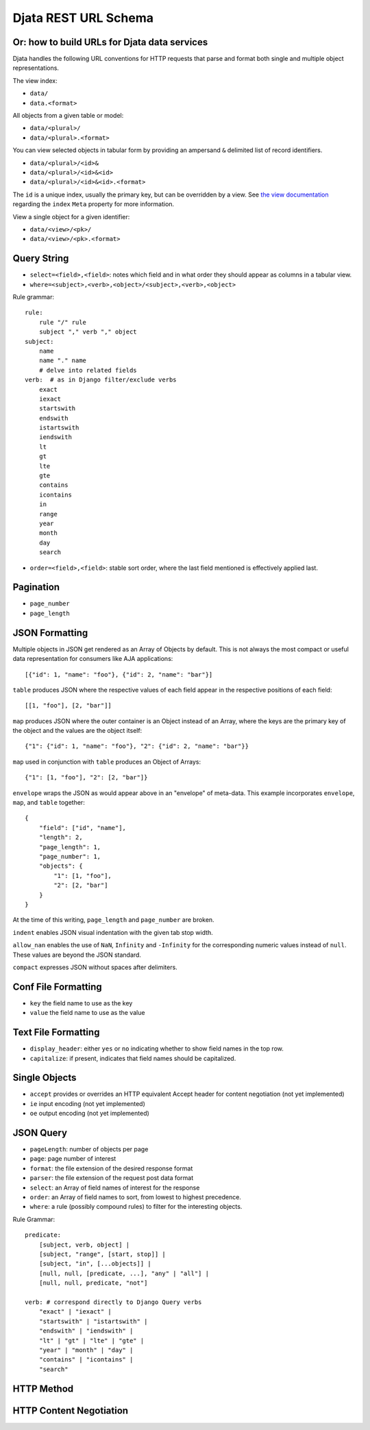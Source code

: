 
=============================================
Djata REST URL Schema
=============================================
Or: how to build URLs for Djata data services
---------------------------------------------

Djata handles the following URL conventions for HTTP requests that parse and
format both single and multiple object representations.

The view index:

- ``data/``
- ``data.<format>``

All objects from a given table or model:

- ``data/<plural>/``
- ``data/<plural>.<format>``

You can view selected objects in tabular form by providing
an ampersand ``&`` delimited list of record identifiers.

- ``data/<plural>/<id>&``
- ``data/<plural>/<id>&<id>``
- ``data/<plural>/<id>&<id>.<format>``

The ``id`` is a unique index, usually the primary key, but can be overridden by a
view.  See `the view documentation <views.rst>`_ regarding the ``index`` ``Meta``
property for more information.

View a single object for a given identifier:

- ``data/<view>/<pk>/``
- ``data/<view>/<pk>.<format>``

Query String
------------

- ``select=<field>,<field>``: notes which field and in what order they should
  appear as columns in a tabular view.
- ``where=<subject>,<verb>,<object>/<subject>,<verb>,<object>``

Rule grammar::

    rule:
        rule "/" rule
        subject "," verb "," object
    subject:
        name
        name "." name
        # delve into related fields
    verb:  # as in Django filter/exclude verbs
        exact
        iexact
        startswith
        endswith
        istartswith
        iendswith
        lt
        gt
        lte
        gte
        contains
        icontains
        in
        range
        year
        month
        day
        search

- ``order=<field>,<field>``: stable sort order, where the last field mentioned
  is effectively applied last.

Pagination
----------

- ``page_number``
- ``page_length``

JSON Formatting
---------------

Multiple objects in JSON get rendered as an Array of Objects by default.  This
is not always the most compact or useful data representation for consumers like
AJA applications::

    [{"id": 1, "name": "foo"}, {"id": 2, "name": "bar"}]

``table`` produces JSON where the respective values of each field appear in the
respective positions of each field::

    [[1, "foo"], [2, "bar"]]

``map`` produces JSON where the outer container is an Object instead of an
Array, where the keys are the primary key of the object and the values are
the object itself::

    {"1": {"id": 1, "name": "foo"}, "2": {"id": 2, "name": "bar"}}

``map`` used in conjunction with ``table`` produces an Object of Arrays::

    {"1": [1, "foo"], "2": [2, "bar"]}

``envelope`` wraps the JSON as would appear above in an "envelope" of
meta-data.  This example incorporates ``envelope``, ``map``, and ``table``
together::

    {
        "field": ["id", "name"],
        "length": 2,
        "page_length": 1,
        "page_number": 1,
        "objects": {
            "1": [1, "foo"],
            "2": [2, "bar"]
        }
    }

At the time of this writing, ``page_length`` and ``page_number`` are broken.

``indent`` enables JSON visual indentation with the given tab stop width.

``allow_nan`` enables the use of ``NaN``, ``Infinity`` and ``-Infinity`` for
the corresponding numeric values instead of ``null``.  These values are beyond
the JSON standard.

``compact`` expresses JSON without spaces after delimiters.

Conf File Formatting
--------------------

- ``key`` the field name to use as the key

- ``value`` the field name to use as the value

Text File Formatting
--------------------

- ``display_header``: either ``yes`` or ``no`` indicating whether to
  show field names in the top row.

- ``capitalize``: if present, indicates that field names should be
  capitalized.

Single Objects
--------------

- ``accept`` provides or overrides an HTTP equivalent Accept header for content
  negotiation (not yet implemented)

- ``ie`` input encoding (not yet implemented)

- ``oe`` output encoding (not yet implemented)

JSON Query
----------

- ``pageLength``: number of objects per page
- ``page``: page number of interest
- ``format``: the file extension of the desired response format
- ``parser``: the file extension of the request post data format
- ``select``: an Array of field names of interest for the response
- ``order``: an Array of field names to sort, from lowest to highest
  precedence.
- ``where``: a rule (possibly compound rules) to filter for the
  interesting objects.

Rule Grammar::

    predicate:
        [subject, verb, object] |
        [subject, "range", [start, stop]] |
        [subject, "in", [...objects]] |
        [null, null, [predicate, ...], "any" | "all"] |
        [null, null, predicate, "not"]

    verb: # correspond directly to Django Query verbs
        "exact" | "iexact" |
        "startswith" | "istartswith" |
        "endswith" | "iendswith" |
        "lt" | "gt" | "lte" | "gte" |
        "year" | "month" | "day" |
        "contains" | "icontains" |
        "search"

HTTP Method
-----------

HTTP Content Negotiation
------------------------

